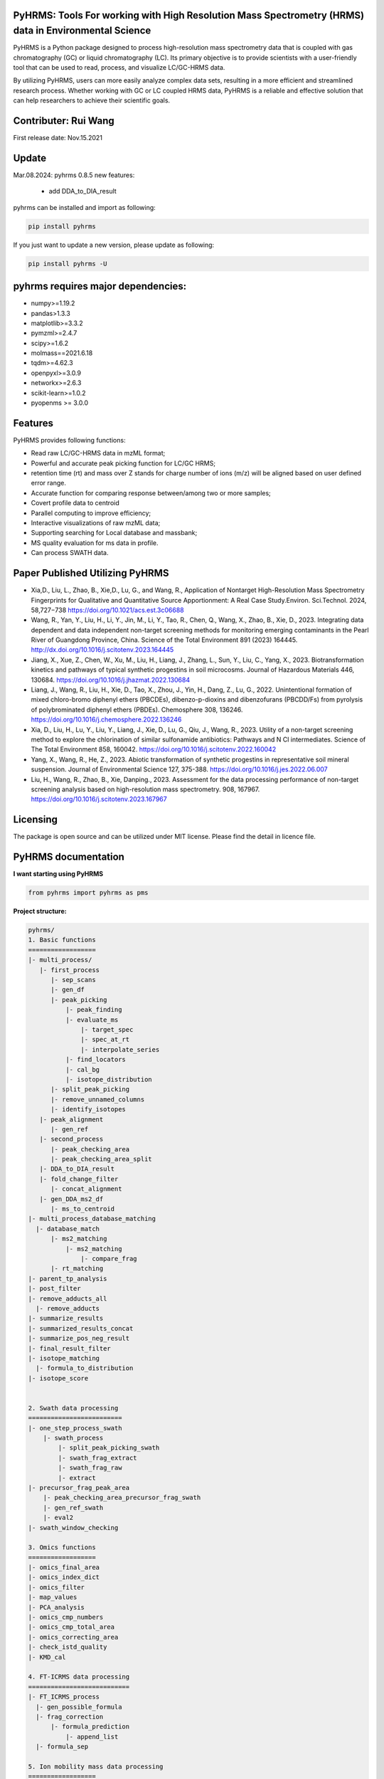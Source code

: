 PyHRMS: Tools For working with High Resolution Mass Spectrometry (HRMS) data in Environmental Science
=====================================================================================================

PyHRMS is a Python package designed to process high-resolution mass spectrometry data that is coupled with gas chromatography (GC) or liquid chromatography (LC). Its primary objective is to provide scientists with a user-friendly tool that can be used to read, process, and visualize LC/GC-HRMS data.

By utilizing PyHRMS, users can more easily analyze complex data sets, resulting in a more efficient and streamlined research process. Whether working with GC or LC coupled HRMS data, PyHRMS is a reliable and effective solution that can help researchers to achieve their scientific goals.

Contributer: Rui Wang
======================
First release date: Nov.15.2021

Update
======
Mar.08.2024: pyhrms 0.8.5 new features:

    * add DDA_to_DIA_result

pyhrms can be installed and import as following:

.. code-block:: python

    pip install pyhrms


If you just want to update a new version, please update as following:

.. code-block:: python

    pip install pyhrms -U



pyhrms requires major dependencies:
===================================

* numpy>=1.19.2

* pandas>1.3.3

* matplotlib>=3.3.2

* pymzml>=2.4.7

* scipy>=1.6.2

* molmass==2021.6.18

* tqdm>=4.62.3

* openpyxl>=3.0.9

* networkx>=2.6.3

* scikit-learn>=1.0.2

* pyopenms >= 3.0.0

Features
========
PyHRMS provides following functions:

* Read raw LC/GC-HRMS data in mzML format;
* Powerful and accurate peak picking function for LC/GC HRMS;
* retention time (rt) and mass over Z stands for charge number of ions (m/z) will be aligned based on user defined error range.
* Accurate function for comparing response between/among two or more samples;
* Covert profile data to centroid
* Parallel computing to improve efficiency;
* Interactive visualizations of raw mzML data;
* Supporting searching for Local database and massbank;
* MS quality evaluation for ms data in profile.
* Can process SWATH data.


Paper Published Utilizing PyHRMS
================================
* Xia,D., Liu, L., Zhao, B., Xie,D., Lu, G., and Wang, R., Application of Nontarget High-Resolution Mass Spectrometry Fingerprints for Qualitative and Quantitative Source Apportionment: A Real Case Study.Environ. Sci.Technol. 2024, 58,727−738 https://doi.org/10.1021/acs.est.3c06688

* Wang, R., Yan, Y., Liu, H., Li, Y., Jin, M., Li, Y., Tao, R., Chen, Q., Wang, X., Zhao, B., Xie, D., 2023. Integrating data dependent and data independent non-target screening methods for monitoring emerging contaminants in the Pearl River of Guangdong Province, China. Science of the Total Environment 891 (2023) 164445. http://dx.doi.org/10.1016/j.scitotenv.2023.164445

* Jiang, X., Xue, Z., Chen, W., Xu, M., Liu, H., Liang, J., Zhang, L., Sun, Y., Liu, C., Yang, X., 2023. Biotransformation kinetics and pathways of typical synthetic progestins in soil microcosms. Journal of Hazardous Materials 446, 130684. https://doi.org/10.1016/j.jhazmat.2022.130684

* Liang, J., Wang, R., Liu, H., Xie, D., Tao, X., Zhou, J., Yin, H., Dang, Z., Lu, G., 2022. Unintentional formation of mixed chloro-bromo diphenyl ethers (PBCDEs), dibenzo-p-dioxins and dibenzofurans (PBCDD/Fs) from pyrolysis of polybrominated diphenyl ethers (PBDEs). Chemosphere 308, 136246. https://doi.org/10.1016/j.chemosphere.2022.136246

* Xia, D., Liu, H., Lu, Y., Liu, Y., Liang, J., Xie, D., Lu, G., Qiu, J., Wang, R., 2023. Utility of a non-target screening method to explore the chlorination of similar sulfonamide antibiotics: Pathways and N Cl intermediates. Science of The Total Environment 858, 160042. https://doi.org/10.1016/j.scitotenv.2022.160042

* Yang, X., Wang, R., He, Z., 2023. Abiotic transformation of synthetic progestins in representative soil mineral suspension. Journal of Environmental Science 127, 375-388. https://doi.org/10.1016/j.jes.2022.06.007

* Liu, H., Wang, R., Zhao, B., Xie, Danping., 2023. Assessment for the data processing performance of non-target screening analysis based on high-resolution mass spectrometry. 908, 167967. https://doi.org/10.1016/j.scitotenv.2023.167967


Licensing
=========

The package is open source and can be utilized under MIT license. Please find the detail in licence file.


PyHRMS documentation
===========================


**I want starting using PyHRMS**


.. code-block:: python

    from pyhrms import pyhrms as pms


**Project structure:**

.. code-block:: python

  pyhrms/
  1. Basic functions
  ==================
  |- multi_process/
     |- first_process
        |- sep_scans
        |- gen_df
        |- peak_picking
            |- peak_finding
            |- evaluate_ms
                |- target_spec
                |- spec_at_rt
                |- interpolate_series
            |- find_locators
            |- cal_bg
            |- isotope_distribution
        |- split_peak_picking
        |- remove_unnamed_columns
        |- identify_isotopes
     |- peak_alignment
        |- gen_ref
     |- second_process
        |- peak_checking_area
        |- peak_checking_area_split
     |- DDA_to_DIA_result
     |- fold_change_filter
        |- concat_alignment
     |- gen_DDA_ms2_df
        |- ms_to_centroid
  |- multi_process_database_matching
    |- database_match
        |- ms2_matching
            |- ms2_matching
                |- compare_frag
        |- rt_matching
  |- parent_tp_analysis
  |- post_filter
  |- remove_adducts_all
    |- remove_adducts
  |- summarize_results
  |- summarized_results_concat
  |- summarize_pos_neg_result
  |- final_result_filter
  |- isotope_matching
    |- formula_to_distribution
  |- isotope_score


  2. Swath data processing
  =========================
  |- one_step_process_swath
      |- swath_process
          |- split_peak_picking_swath
          |- swath_frag_extract
          |- swath_frag_raw
          |- extract
  |- precursor_frag_peak_area
      |- peak_checking_area_precursor_frag_swath
      |- gen_ref_swath
      |- eval2
  |- swath_window_checking

  3. Omics functions
  ==================
  |- omics_final_area
  |- omics_index_dict
  |- omics_filter
  |- map_values
  |- PCA_analysis
  |- omics_cmp_numbers
  |- omics_cmp_total_area
  |- omics_correcting_area
  |- check_istd_quality
  |- KMD_cal

  4. FT-ICRMS data processing
  ===========================
  |- FT_ICRMS_process
    |- gen_possible_formula
    |- frag_correction
        |- formula_prediction
            |- append_list
    |- formula_sep

  5. Ion mobility mass data processing
  ==================
  |- first_step_for_IMS
    |-peak_picking_ion_mobility_DIA1
    |-split_peak_picking2

  6. other functions
  ==================
  |- one_step_process
  |- one_step_process_DDA
  |- get_ms2_from_DDA
  |- extract_tic
  |- ms_bg_removal
  |- JsonToExcel
  |- suspect_list_matching
  |- rename_files
  |- Calibration
  |- get_frag_DIA
  |- get_chinese_name
  |- AIF_multi_ce
  |- pubchem_search
  |- draw_pie_chart
  |- fingerprint_application
  |- build_molecular_network
  |- ISTD_evaluation
  |- formula_prediction
  |- convert_db
  |- get_chemical_name
  |- calculate_mass_percentage
  |- pubchem_search
  |- get_correction_factor_waters
  |- compare_ms_spectra

Table of Content
~~~~~~~~~~~~~~~~~~~

1. Quick start

* **Feature prioritization :** multi_process()

* **Database matching :** multi_process_database_matching()

* **Result filtering :** post_filter()

* **Result summarizing :** summarize_results()

* **Combining results of all samples :** summarized_results_concat2()

* **Combining results of pos & neg :** summarize_pos_neg_result()





1. Quick start
~~~~~~~~~~~~~~~~~~~

**1.1 Feature prioritization:**
***************************************
  This function primarily includes peak picking, peak alignment, and blank comparison to prioritize features that are unique to the sample compared to the blank.To ensure that the program distinguishes between the sample set and the control set, include the strings 'methanol', 'blank', and 'control' in your control set files, and exclude these strings from your sample set files.

.. code-block:: python

    path = '../Users/Desktop/my_HRMS_files'
    company = 'Waters'
    pms.multi_process(path, company, profile=True, control_group=['lab_blank', 'methanol'], processors=1, ms2_analysis=True,
                  area_threshold=200, filter_type=2)


.. note::

   Parameters explanation:

   - path: The file path for the mzML files that will be processed. For example, '../Users/Desktop/my_HRMS_files'.
   - company: The type of mass spectrometer used to acquire the data. Valid options are 'Waters', 'Thermo', 'Sciex', and 'Agilent'.
   - profile: A Boolean value that indicates whether the data is in profile or centroid mode. True for profile mode, False for centroid mode.
   - processors: This setting determines the number of processors that will be used for data processing in parallel running. If the memory usage exceeds 90%, please note that some Excel files may not be generated.
   - control_group (List[str]): A list of labels representing the control group.These labels are used in the search for relevant file names.
   - filter_type (int): Determines the mode of operation.
                           Set to 1 for data without triplicates; fold change is computed
                           as the ratio of the sample area to the maximum control area.
                           Set to 2 for data with triplicates; the function will calculate p-values,
                           and fold change is computed as the ratio of the mean sample area
                           to the mean control area.
   - ms2_analysis: A Boolean value that indicates whether to perform DIA fragment analysis. Set to True to enable DIA fragment analysis, or False to disable it.
   - area_threshold: The minimum peak area threshold. Peaks with an area below this threshold will be excluded from analysis.



**The output file will have the suffix '_unique_cmps.xlsx' and will be structured as follows:**

+--------------+-------+----------+-----------+--------+-------+----+
| new_index    | rt    | mz       | intensity | S/N    | area  |... |
+==============+=======+==========+===========+========+=======+====+
| 15.48_241.05 | 15.5  | 241.0541 | 90817     | 1135.21| 53476 |... |
+--------------+-------+----------+-----------+--------+-------+----+
| 10.11_591.32 | 10.11 | 591.3243 | 78236     | 1738.58| 12272 |... |
+--------------+-------+----------+-----------+--------+-------+----+
| ...          |  ...  | ...      | ...       | ...    | ...   |... |
+--------------+-------+----------+-----------+--------+-------+----+

.. note::

    If you have any questions about the column names in the output files, you can refer to the explanations provided below:


   - **Inchikey:** Fixed-length format directly derived from International Chemical Identifier of a compound.
   - **rt_error:** Retention time difference between observed retention time and recorded retention in database.
   - **rt:** Retention time of a compound.
   - **mz:** observed mass of a compound.
   - **new_index:** a index after alignment for m/z & retention pair.
   - **MS2_spectra:** MS/MS spectra of compounds from DDA analysis (if available).
   - **ms1_error:** mass difference between observed mass and theoretical mass (unit: part per million, i.e., ppm).
   - **ms1_opt_error:** Mass difference between optimized mass and theoretical mass (For profile data only). The optimized mass was obtained by calculating the middle point for the full width at half the maximum of a mass peak.
   - **frag_match_num:** Number for matched fragment.
   - **match_info:** Information for matched fragments. For example: {344.1007: 0.0026, 372.0975: 0.0004} means two fragments were matched, i.e., 344.1007 and 372.0975 Da, and the mass error were 0.0026 and 0.0004 Da, respectively.
   - **Source:** database source.
   - **MS2 mode:** The fragments were obtained by DDA mode, DIA mode or both.
   - **Smile:** Simplified molecular-input line-entry system.
   - **CAS:** a unique identification number assigned by the Chemical Abstracts Service (CAS).
   - **name:** compound name.
   - **formula:** compound formula.
   - **Norman_SusDat_ID:** Norman suspect database ID.
   - **Sites:** Sites for detected compounds in pearl river.
   - **Confidence level:** Confidence level for structure identification.
   - **Mode:** ESI mode for detected compounds. For example, {'pos': 17, 'neg': 40} means this compound were detected in 17 sampling sites in positive mode, while were detected in 40 sampling sites in negative mode.
   - **sites_num:** number of sampling sites for detected compounds.
   - **category:** category of detected compound.
   - **usage:** usage of detected compound.
   - **Lowest PNEC Freshwater [ug/l]:** Lowest predicted no-effect concentration in freshwater. These data were obtained from NORMAN ecotoxicology database.
   - **conc(ng/L):** Concentration range for detected compounds.
   - **frag_DIA:** This represents the fragment generated by analyzing data-independent acquisition (DIA) data.
   - **iso_distribution:** This contains information about isotopes. For example, {591.3243: 1.0, 592.3254: 0.168} means that the m/z 591.3243 has a relative abundance of 100%, while 592.3254 has a relative abundance of 16.8%.
   - **resolution:** This represents the resolution of the mass peak.
   - **Ciso:** This is the potential carbon isotope peak. If the rt&mz pair have a value in Ciso (e.g., '10.11_592.3254' has a value 'C13:10.11 _591.3243' in Ciso), it means that 10.11_592.3254 might be the C13 isotope peak of 10.11_591.3243.
   - **Cliso and Briso:** These represent the potential chlorine and bromine isotope peaks, respectively. They work similarly to **Ciso**.
   - **Na adducts and K adducts:** These represent the potential sodium and potassium adduct peaks, respectively. If the rt&mz pair have a value in Na adducts (e.g., '9.99_598.2756' has a value 'Na adducts: 9.98 _576.2983' in Na adducts), it means that 9.99_598.2756 might be the sodium adduct of 9.98_576.2983. **K adducts** work similarly.
   - **Sample_area_mean:** If duplicates/triplicates are available, this represents the average peak area for these samples.
   - **Sample_area_std:** If duplicates/triplicates are available, this represents the standard error for these samples' peak areas.
   - **p_value:** If triplicates are available, this represents the p-value when comparing the control set and sample set.
   - **fold_change:** This represents the fold change value when comparing the peak area of the control set and sample set.
   - **frag_DDA:** This represents the MS/MS spectra of compounds from data-dependent acquisition (DDA) analysis, if available.

**1.2 Database matching**
***************************************

How to create a database using excel?

* Here is an example template for an Excel database of compounds:

+------------+------------+-----------------------+------------+-----------+------+-------+----------+--------------+
| Inchikey   | Precursor  | Frag                  | Formula    | Smile     | Mode | RT    | Source   | Source info  |
+============+============+=======================+============+===========+======+=======+==========+==============+
| Inchikey1  | 211.1109   | [117.0459, 92.0506]   | C13H13N3   | smile1    | pos  | 15.36 | massbank | MoNA         |
+------------+------------+-----------------------+------------+-----------+------+-------+----------+--------------+
| Inchikey2  | 165.0425   | [135.0293, 135.0301]  | C11H14N4O5 | smile2    | neg  | 8.54  | massbank | MoNA         |
+------------+------------+-----------------------+------------+-----------+------+-------+----------+--------------+
| ...        | ...        | ...                   | ...        | ...       | ...  | ...   | ...      | ...          |
+------------+------------+-----------------------+------------+-----------+------+-------+----------+--------------+

.. note::

      To build a local database, you will need to create an Excel file with information about the compounds you want to include in the database. It is important to note that you should not change the names of the columns in the Excel file, as they are used to map the information to the appropriate fields in the database.

   - **Inchikey:** A fixed-length format derived from the International Chemical Identifier (InChI) of a compound. InChI is a standard way of representing chemical structures.
   - **Precursor:** The monoisotopic mass of a compound, which is neutral and does not include any additional atoms that would result in a positive or negative charge.
   - **Frag:** The fragments of a compound, represented as a list of values. For example, [117.0459, 92.0506] would represent two fragments with masses of 117.0459 and 92.0506.
   - **Formula:** The molecular formula of a compound, which describes the types and numbers of atoms present in the molecule.
   - **Smile:** The Simplified Molecular Input Line Entry System (SMILES) notation for a compound, which is a string representation of its chemical structure.
   - **Mode:** Indicates whether the ion mode for the compound is positive or negative.
   - **RT:** Retention time of a compound.
   - **Source:** The source of the compound's information, such as a database or literature reference.
   - **Source info:** Any additional information about the source of the compound's information, such as the name of the database or the publication where the information was found.

After setting up your local database, you can use the following function to match compounds and generate output files with the suffix "_rt_ms2_match.xlsx".

.. code-block:: python

    path = '../Users/Desktop/my_HRMS_files'
    database = pd.read_excel(r'..//Users/Desktop/my_database.xlsx')
    pms.multi_process_database_matching(path, database, processors=4, ms1_error=50, ms2_error=0.015, rt_error=0.1,
                                    mode='pos')



.. note::

   Parameters explanation:

   - path: path for excel result files after Feature prioritization, these files have suffix of '_unique_cmps.xlsx'
   - database: a dataframe that user has previously built
   - processors: This setting determines the number of processors that will be used for data processing in parallel running.
   - ms1_error: allowed error in parts per million (ppm) for the mass of parent compounds.
   - ms2_error: allowed error in daltons (Da) for the mass of fragment compounds.
   - rt_error: allowed error in minutes for retention time.
   - mode: Indicates whether the ion mode for the compound is positive or negative.

**1.3 Result filtering**
***************************************

This function lets users filter results based on criteria such as p-value, fold change, intensity, and area. Any feature with a p-value greater than the user-defined threshold (e.g., 0.05) will be removed from the result dataframe. The filtered result will be automatically exported with a filename suffix "_filter.xlsx".


.. code-block:: python

    path = r'../Users/Desktop/my_HRMS_files/excel_files_need_filter'
    pms.post_filter(path, fold_change=5, p_value=0.05, i_threshold=500, area_threshold=500, drop=None)


.. note::

   Parameters explanation:

   - path: The file path of the input excel files to be processed, for example, '../Users/Desktop/my_result_excel_files'.
   - fold_change: The threshold for fold change. Any features with a fold change below this threshold will be removed from the result dataframe.
   - p_value: The maximum threshold for p-value. Any features with a p-value above this threshold will be removed from the result dataframe.
   - i_threshold: The minimum threshold for feature intensity. Any features with an intensity below this threshold will be removed from the result dataframe.
   - area_threshold: The minimum threshold for peak area. Any features with an area below this threshold will be removed from the result dataframe.


**1.4 Single Result summarizing**
***************************************
The function is designed to collect identified features and ignore unidentified ones, resulting in a dataframe with the relevant information. In order to achieve this, the function requires three input dataframes: a suspect list from the Norman network, an ecotoxicity database from the Norman network, and a compound's category excel.When the function is used, it will extract the name, smile, CAS number, categories, and toxicity data for each identified feature. This information is then compiled into a new dataframe, which includes only the identified features and their associated data. By using this function, users can easily extract and organize the relevant information for identified features, without having to manually sift through large amounts of data.

.. code-block:: python

    df = pd.read_excel(r'../Users/Desktop/my_HRMS_files/sample_rt_ms2_match_filter.xlsx')
    result_df = pms.summarize_results(df, db_category, suspect_list, db_toxicity)


How to build a category database?

* Here is an example template for an category database:

+-----------------------------+------------+
| Inchikey                    | category   |
+=============================+============+
| AAEJJSZYNKXKSW-UHFFFAOYSA-N | ['PFAS']   |
+-----------------------------+------------+
| AAIXLNBYXIVUKR-UHFFFAOYSA-N | ['PFAS']   |
+-----------------------------+------------+
| ...                         |['..','..'] |
+-----------------------------+------------+


.. note::

   Parameters explanation:

   - df: result dataframe
   - db_category: category database
   - suspect_list: suspect_list can be downloaded from `Norman suspect database <http://www.norman-network.com/?q=node/236>`_.
   - db_toxicity: toxicity database can be downloaded from `Norman Ecotoxicology database <https://www.norman-network.com/nds/ecotox/>`_.





**1.5 Combining Results from Samples with specific ESI Polarity**
*********************************************************************

The function iterates through all result files with specific ESI polarity (positive or negative) and summarizes the results, generating a new Excel file that contains the summarized information.

.. code-block:: python

    path = r'../Users/Desktop/my_HRMS_files/summarized_result')
    all_name_index = ['site01','site02','site03','site04',...]
    mode = 'pos'
    result_df = pms.summarized_results_concat(path, all_name_index, mode)

.. note::

   Parameters explanation:

   - path: the path to the folder containing the summarized result files.
   - all_name_index: a list of unique identifiers that represent each sample set.
   - mode: the ESI polarity of the samples ('pos' for positive or 'neg' for negative).



**1.6 Combining results of pos & neg**
*********************************************
This function combined positive summarized result and negative summarized results into one final result.

.. code-block:: python

    all_df_pos = pms.summarized_results_concat(path_pos, all_name_index, 'pos')
    all_df_neg = pms.summarized_results_concat(path_neg, all_name_index, 'neg')
    result_df = pms.summarize_pos_neg_result(all_df_pos, all_df_neg)

.. note::

   Parameters explanation:

   - all_df_pos: summarized result of all positive files
   - all_df_neg: summarized result of all negative files

Acknowledgment
*********************************************
During the development of this package, I received valuable suggestions from Zhao Bo, Liu He, Xie Danping, Xia Di, and Zheng Jing at the South China Institute of Environmental Science, as well as from Lu Guining and Tang Ting at the South China University of Technology. I would also like to express my gratitude for the funding provided by the National Natural Science Foundation of China (Grant No. 22206133) and the National Key R&D Program of China (Project No. 2019YFC1804502).


Note
*********************************************
Please note that the documentation is currently a work in progress, and there is more content that is being written. I apologize for any inconvenience this may cause, but rest assured that I am continually updating the documentation to provide you with the most comprehensive guide to using PyHRMS.


